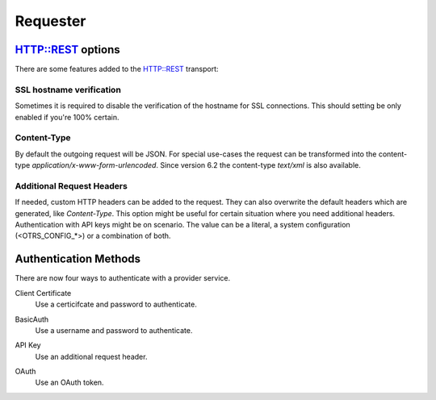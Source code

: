 Requester
#########

HTTP::REST options
******************

There are some features added to the HTTP::REST transport:

SSL hostname verification
=========================

Sometimes it is required to disable the verification of the hostname for SSL connections. This should setting be only enabled if you're 100% certain.

Content-Type
============

By default the outgoing request will be JSON. For special use-cases the request can be transformed into the content-type `application/x-www-form-urlencoded`.
Since version 6.2 the content-type `text/xml` is also available.

Additional Request Headers
==========================

If needed, custom HTTP headers can be added to the request. They can also overwrite the default headers which are generated, like `Content-Type`. This option might be useful for certain situation where you need additional headers. Authentication with API keys might be on scenario. The value can be a literal, a system configuration (<OTRS_CONFIG_*>) or a combination of both.


.. image:: images/webservice_Requester-Transport.png
         :name: Requester Transport
         :width: 100%
         :alt: HTTP::REST Transport Settings

Authentication Methods
**********************
.. _AuthenticationMethod generic_interface_invoker:

There are now four ways to authenticate with a provider service.

Client Certificate
    Use a certicifcate and password to authenticate.

.. image:: images/auth_certificate.png
    :alt: Client Cert Settings Image

BasicAuth
    Use a username and password to authenticate.

.. image:: images/auth_basic.png
    :alt: Basic Auth Settings Image

API Key
    Use an additional request header.

.. image:: images/auth_oauth_header.png
    :alt: Header Setting Image

OAuth
    Use an OAuth token.

.. image:: images/auth_oauth.png
    :alt: OAuth Settings Image

.. versionadded:: v6.4.3

    OAuth2 Token authentication